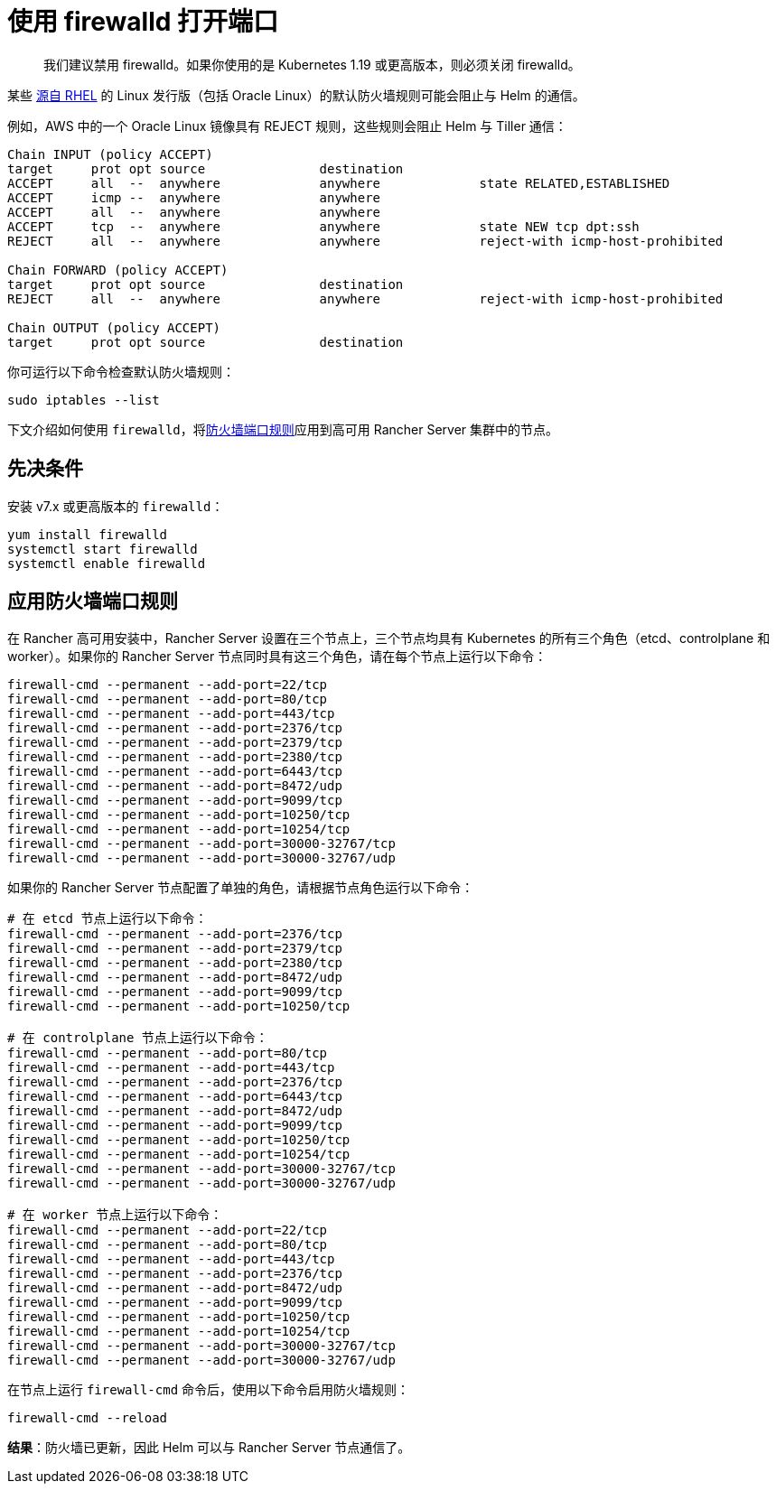 = 使用 firewalld 打开端口

____
我们建议禁用 firewalld。如果你使用的是 Kubernetes 1.19 或更高版本，则必须关闭 firewalld。
____

某些 https://en.wikipedia.org/wiki/Red_Hat_Enterprise_Linux#Rebuilds[源自 RHEL] 的 Linux 发行版（包括 Oracle Linux）的默认防火墙规则可能会阻止与 Helm 的通信。

例如，AWS 中的一个 Oracle Linux 镜像具有 REJECT 规则，这些规则会阻止 Helm 与 Tiller 通信：

----
Chain INPUT (policy ACCEPT)
target     prot opt source               destination
ACCEPT     all  --  anywhere             anywhere             state RELATED,ESTABLISHED
ACCEPT     icmp --  anywhere             anywhere
ACCEPT     all  --  anywhere             anywhere
ACCEPT     tcp  --  anywhere             anywhere             state NEW tcp dpt:ssh
REJECT     all  --  anywhere             anywhere             reject-with icmp-host-prohibited

Chain FORWARD (policy ACCEPT)
target     prot opt source               destination
REJECT     all  --  anywhere             anywhere             reject-with icmp-host-prohibited

Chain OUTPUT (policy ACCEPT)
target     prot opt source               destination
----

你可运行以下命令检查默认防火墙规则：

----
sudo iptables --list
----

下文介绍如何使用 `firewalld`，将link:../../pages-for-subheaders/installation-requirements.adoc#端口要求[防火墙端口规则]应用到高可用 Rancher Server 集群中的节点。

== 先决条件

安装 v7.x 或更高版本的 `firewalld`：

----
yum install firewalld
systemctl start firewalld
systemctl enable firewalld
----

== 应用防火墙端口规则

在 Rancher 高可用安装中，Rancher Server 设置在三个节点上，三个节点均具有 Kubernetes 的所有三个角色（etcd、controlplane 和 worker）。如果你的 Rancher Server 节点同时具有这三个角色，请在每个节点上运行以下命令：

----
firewall-cmd --permanent --add-port=22/tcp
firewall-cmd --permanent --add-port=80/tcp
firewall-cmd --permanent --add-port=443/tcp
firewall-cmd --permanent --add-port=2376/tcp
firewall-cmd --permanent --add-port=2379/tcp
firewall-cmd --permanent --add-port=2380/tcp
firewall-cmd --permanent --add-port=6443/tcp
firewall-cmd --permanent --add-port=8472/udp
firewall-cmd --permanent --add-port=9099/tcp
firewall-cmd --permanent --add-port=10250/tcp
firewall-cmd --permanent --add-port=10254/tcp
firewall-cmd --permanent --add-port=30000-32767/tcp
firewall-cmd --permanent --add-port=30000-32767/udp
----

如果你的 Rancher Server 节点配置了单独的角色，请根据节点角色运行以下命令：

----
# 在 etcd 节点上运行以下命令：
firewall-cmd --permanent --add-port=2376/tcp
firewall-cmd --permanent --add-port=2379/tcp
firewall-cmd --permanent --add-port=2380/tcp
firewall-cmd --permanent --add-port=8472/udp
firewall-cmd --permanent --add-port=9099/tcp
firewall-cmd --permanent --add-port=10250/tcp

# 在 controlplane 节点上运行以下命令：
firewall-cmd --permanent --add-port=80/tcp
firewall-cmd --permanent --add-port=443/tcp
firewall-cmd --permanent --add-port=2376/tcp
firewall-cmd --permanent --add-port=6443/tcp
firewall-cmd --permanent --add-port=8472/udp
firewall-cmd --permanent --add-port=9099/tcp
firewall-cmd --permanent --add-port=10250/tcp
firewall-cmd --permanent --add-port=10254/tcp
firewall-cmd --permanent --add-port=30000-32767/tcp
firewall-cmd --permanent --add-port=30000-32767/udp

# 在 worker 节点上运行以下命令：
firewall-cmd --permanent --add-port=22/tcp
firewall-cmd --permanent --add-port=80/tcp
firewall-cmd --permanent --add-port=443/tcp
firewall-cmd --permanent --add-port=2376/tcp
firewall-cmd --permanent --add-port=8472/udp
firewall-cmd --permanent --add-port=9099/tcp
firewall-cmd --permanent --add-port=10250/tcp
firewall-cmd --permanent --add-port=10254/tcp
firewall-cmd --permanent --add-port=30000-32767/tcp
firewall-cmd --permanent --add-port=30000-32767/udp
----

在节点上运行 `firewall-cmd` 命令后，使用以下命令启用防火墙规则：

----
firewall-cmd --reload
----

*结果*：防火墙已更新，因此 Helm 可以与 Rancher Server 节点通信了。
